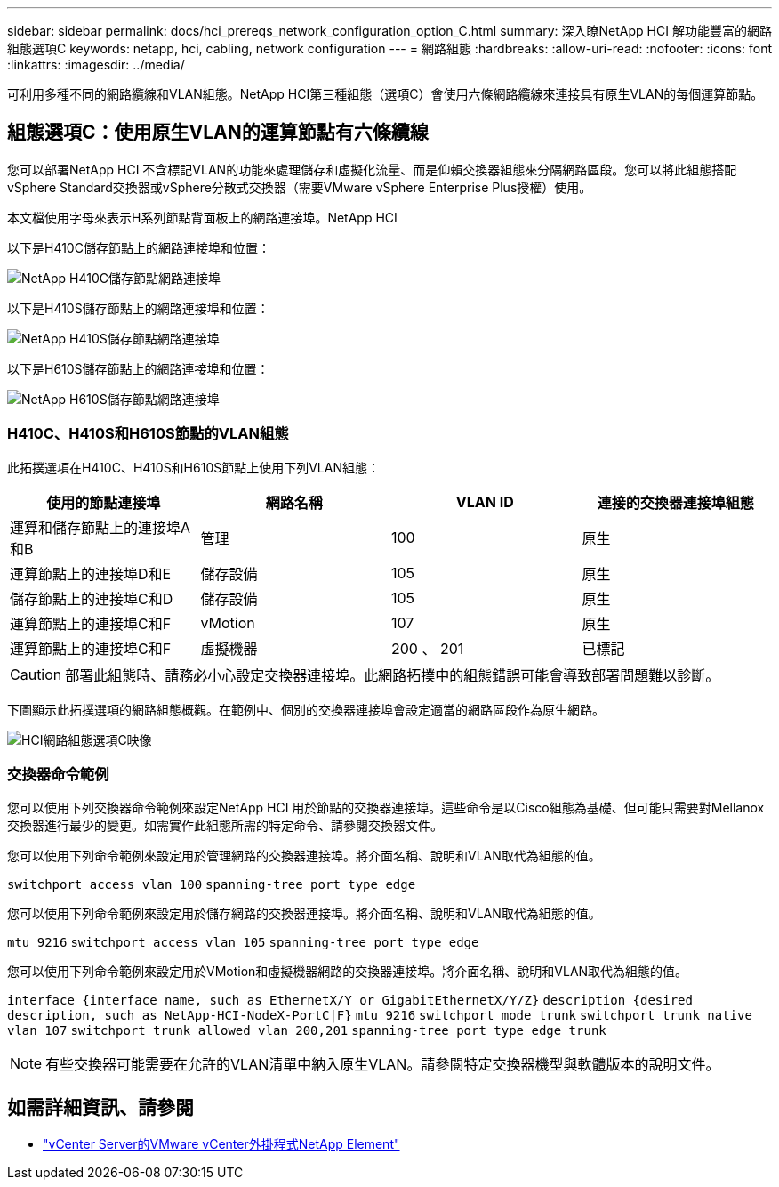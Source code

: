 ---
sidebar: sidebar 
permalink: docs/hci_prereqs_network_configuration_option_C.html 
summary: 深入瞭NetApp HCI 解功能豐富的網路組態選項C 
keywords: netapp, hci, cabling, network configuration 
---
= 網路組態
:hardbreaks:
:allow-uri-read: 
:nofooter: 
:icons: font
:linkattrs: 
:imagesdir: ../media/


[role="lead"]
可利用多種不同的網路纜線和VLAN組態。NetApp HCI第三種組態（選項C）會使用六條網路纜線來連接具有原生VLAN的每個運算節點。



== 組態選項C：使用原生VLAN的運算節點有六條纜線

您可以部署NetApp HCI 不含標記VLAN的功能來處理儲存和虛擬化流量、而是仰賴交換器組態來分隔網路區段。您可以將此組態搭配vSphere Standard交換器或vSphere分散式交換器（需要VMware vSphere Enterprise Plus授權）使用。

本文檔使用字母來表示H系列節點背面板上的網路連接埠。NetApp HCI

以下是H410C儲存節點上的網路連接埠和位置：

[#H35700E_H410C]
image::HCI_ISI_compute_6cable.png[NetApp H410C儲存節點網路連接埠]

以下是H410S儲存節點上的網路連接埠和位置：

[#H410S]
image::HCI_ISI_storage_cabling.png[NetApp H410S儲存節點網路連接埠]

以下是H610S儲存節點上的網路連接埠和位置：

[#H610S]
image::H610S_back_panel_ports.png[NetApp H610S儲存節點網路連接埠]



=== H410C、H410S和H610S節點的VLAN組態

此拓撲選項在H410C、H410S和H610S節點上使用下列VLAN組態：

|===
| 使用的節點連接埠 | 網路名稱 | VLAN ID | 連接的交換器連接埠組態 


| 運算和儲存節點上的連接埠A和B | 管理 | 100 | 原生 


| 運算節點上的連接埠D和E | 儲存設備 | 105 | 原生 


| 儲存節點上的連接埠C和D | 儲存設備 | 105 | 原生 


| 運算節點上的連接埠C和F | vMotion | 107 | 原生 


| 運算節點上的連接埠C和F | 虛擬機器 | 200 、 201 | 已標記 
|===

CAUTION: 部署此組態時、請務必小心設定交換器連接埠。此網路拓撲中的組態錯誤可能會導致部署問題難以診斷。

下圖顯示此拓撲選項的網路組態概觀。在範例中、個別的交換器連接埠會設定適當的網路區段作為原生網路。

image::hci_networking_config_scenario_2.png[HCI網路組態選項C映像]



=== 交換器命令範例

您可以使用下列交換器命令範例來設定NetApp HCI 用於節點的交換器連接埠。這些命令是以Cisco組態為基礎、但可能只需要對Mellanox交換器進行最少的變更。如需實作此組態所需的特定命令、請參閱交換器文件。

您可以使用下列命令範例來設定用於管理網路的交換器連接埠。將介面名稱、說明和VLAN取代為組態的值。


`switchport access vlan 100`
`spanning-tree port type edge`

您可以使用下列命令範例來設定用於儲存網路的交換器連接埠。將介面名稱、說明和VLAN取代為組態的值。


`mtu 9216`
`switchport access vlan 105`
`spanning-tree port type edge`

您可以使用下列命令範例來設定用於VMotion和虛擬機器網路的交換器連接埠。將介面名稱、說明和VLAN取代為組態的值。

`interface {interface name, such as EthernetX/Y or GigabitEthernetX/Y/Z}`
`description {desired description, such as NetApp-HCI-NodeX-PortC|F}`
`mtu 9216`
`switchport mode trunk`
`switchport trunk native vlan 107`
`switchport trunk allowed vlan 200,201`
`spanning-tree port type edge trunk`


NOTE: 有些交換器可能需要在允許的VLAN清單中納入原生VLAN。請參閱特定交換器機型與軟體版本的說明文件。

[discrete]
== 如需詳細資訊、請參閱

* https://docs.netapp.com/us-en/vcp/index.html["vCenter Server的VMware vCenter外掛程式NetApp Element"^]

